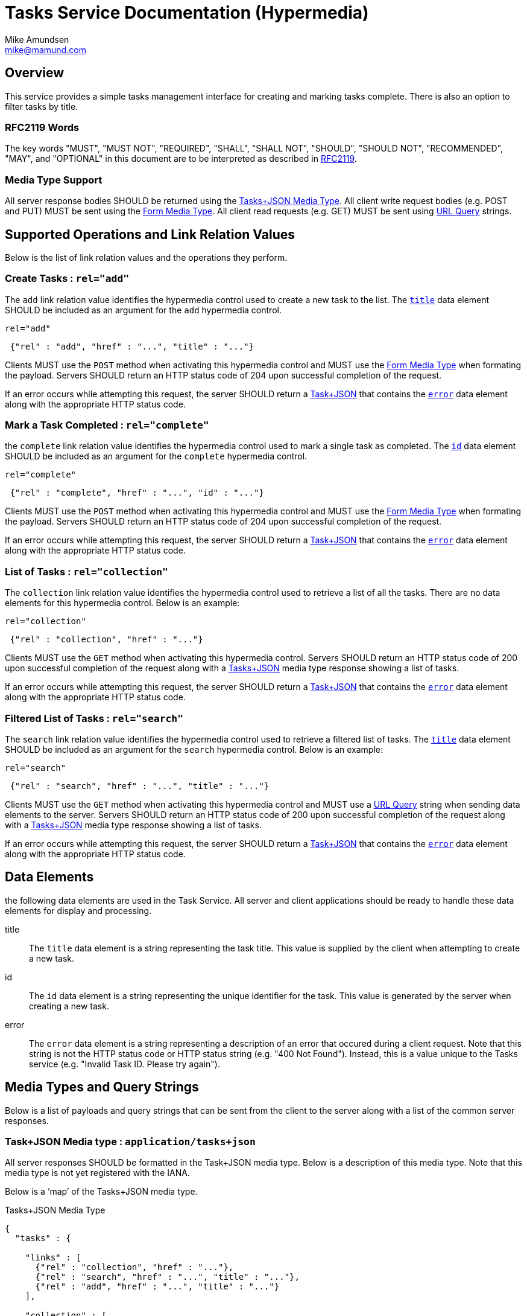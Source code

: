 Tasks Service Documentation (Hypermedia) 
========================================
:Author: Mike Amundsen
:Email:  mike@mamund.com

== Overview
This service provides a simple tasks management interface for creating and
marking tasks complete. There is also an option to filter tasks by title.

=== RFC2119 Words
The key words "MUST", "MUST NOT", "REQUIRED", "SHALL", "SHALL NOT", "SHOULD", 
"SHOULD NOT", "RECOMMENDED", "MAY", and "OPTIONAL" in this document are to be 
interpreted as described in link:http://tools.ietf.org/html/rfc2119[RFC2119].

=== Media Type Support
All server response bodies SHOULD be returned using the 
xref:tasks-mt[Tasks+JSON Media Type]. All client write request
bodies (e.g. POST and PUT) MUST be sent using the  
xref:tasks-form[Form Media Type]. All client read requests (e.g. GET) MUST
be sent using xref:tasks-query[URL Query] strings.

== Supported Operations and Link Relation Values
Below is the list of link relation values and the operations they perform.

[[add]]
=== Create Tasks : +rel="add"+
The +add+ link relation value identifies the hypermedia control used to create
a new task to the list. The xref:data-title[+title+] data element SHOULD be included as an
argument for the +add+ hypermedia control.

.+rel="add"+
----
 {"rel" : "add", "href" : "...", "title" : "..."}
----

Clients MUST use the +POST+ method when activating this hypermedia control and
MUST use the xref:task-form[Form Media Type] when formating the payload.
Servers SHOULD return an HTTP status code of 204 upon successful completion of
the request.

If an error occurs while attempting this request, the server SHOULD return a 
xref:tasks-mt[Task+JSON] that contains the xref:data-error[+error+] data element along with the 
appropriate HTTP status code.

[[complete]]
=== Mark a Task Completed : +rel="complete"+
the +complete+ link relation value identifies the hypermedia control used to
mark a single task as completed. The xref:data-id[+id+] data element SHOULD be
included as an argument for the +complete+ hypermedia control.

.+rel="complete"+
----
 {"rel" : "complete", "href" : "...", "id" : "..."}
----

Clients MUST use the +POST+ method when activating this hypermedia control and
MUST use the xref:task-form[Form Media Type] when formating the payload. 
Servers SHOULD return an HTTP status code of 204 upon successful completion of
the request.

If an error occurs while attempting this request, the server SHOULD return a 
xref:tasks-mt[Task+JSON] that contains the xref:data-error[+error+] data element along with the 
appropriate HTTP status code.

[[collection]]
=== List of Tasks : +rel="collection"+
The +collection+ link relation value identifies the hypermedia control used to 
retrieve a list of all the tasks. There are no data elements for this hypermedia
control. Below is an example:

.+rel="collection"+
----
 {"rel" : "collection", "href" : "..."}
----

Clients MUST use the +GET+ method when activating this hypermedia control. 
Servers SHOULD return an HTTP status code of 200 upon successful completion of
the request along with a xref:tasks-mt[Tasks+JSON] media type response showing 
a list of tasks.

If an error occurs while attempting this request, the server SHOULD return a 
xref:tasks-mt[Task+JSON] that contains the xref:data-error[+error+] data element along with the 
appropriate HTTP status code.

[[search]]
=== Filtered List of Tasks : +rel="search"+
The +search+ link relation value identifies the hypermedia control used to 
retrieve a filtered list of tasks. The xref:data-title[+title+] data element
SHOULD be included as an argument for the +search+ hypermedia control.
Below is an example:

.+rel="search"+
----
 {"rel" : "search", "href" : "...", "title" : "..."}
----

Clients MUST use the +GET+ method when activating this hypermedia control and
MUST use a xref:tasks-query[URL Query] string when sending data elements to the server.
Servers SHOULD return an HTTP status code of 200 upon successful completion of
the request along with a xref:tasks-mt[Tasks+JSON] media type response showing 
a list of tasks.

If an error occurs while attempting this request, the server SHOULD return a 
xref:tasks-mt[Task+JSON] that contains the xref:data-error[+error+] data element along with the 
appropriate HTTP status code.

== Data Elements
the following data elements are used in the Task Service. All server and client
applications should be ready to handle these data elements for display and processing.

[[data-title]]
title::
   The +title+ data element is a string representing the task title. This value is
supplied by the client when attempting to create a new task.
[[data-id]]
id::
   The +id+ data element is a string representing the unique identifier for the task.
This value is generated by the server when creating a new task. 
[[data-error]]
error::
   The +error+ data element is a string representing a description of an error that
occured during a client request. Note that this string is not the HTTP status code or
HTTP status string (e.g. "400 Not Found"). Instead, this is a value unique to the 
Tasks service (e.g. "Invalid Task ID. Please try again").

== Media Types and Query Strings
Below is a list of payloads and query strings that can be sent from the client 
to the server along with a list of the common server responses.

[[tasks-mt]]
=== Task+JSON Media type : +application/tasks+json+
All server responses SHOULD be formatted in the Task+JSON media type. Below is a 
description of this media type. Note that this media type is not yet registered with
the IANA.

Below is a `map' of the Tasks+JSON media type.

.Tasks+JSON Media Type
----
{
  "tasks" : {

    "links" : [
      {"rel" : "collection", "href" : "..."},
      {"rel" : "search", "href" : "...", "title" : "..."},
      {"rel" : "add", "href" : "...", "title" : "..."}
    ],
    
    "collection" : [
      {"id" : "...", 
       "title" : "...", 
       "link" : {"rel" : "complete", "href" : "...", "id" : "...}
      },
      ... 
    ],
 
    "error" : "..."
  }
}
----

[[tasks-form]]
=== Form Media type : +application/x-www-forms-urlencoded+
The link:http://tools.ietf.org/search/rfc1866#section-8.2.1[Form Media Type] (as
described in RFC1866) is used to send updates from the client to the server. 
Essentially, this means clients create payloads using a name/value pair approach. 

For example, if the hypermedia control indicates an argument named +title+ can be 
sent to the server, the client can format a payload that looks like the following:

.Form Media Type Payload
----
title=this%20is%20a%20new%20task
----
 
[[tasks-query]]
=== URL Query Strings
The link:http://tools.ietf.org/html/rfc3986#section-3[URI Query] (as described in 
RFC3986, is used to send read-only queries from the client to the server. Essentially, 
this means clients create URL query strings using a name/value pair approach.

For example, if the hypermedia cxontrol indicates an argument named +title+ can be
sent to the server, the clienht can format a query URL that looks like the following:

.URL Query String
----
http://example.org/tasks/?title=this+is+a+test
----

== Extensibility
This document describes the Tasks Hypermedia service. Any extensions to this service
MUST not redefine or change the use/meaning of any link relations, vocabulary names, 
or any elements of the +application/tasks+json+ media type as defined in this document. 
Clients that do not recognize extensions to the service SHOULD ignore them.

The details of designing and implementing extensions is beyond the scope of 
this document.

NOTE: It is possible that future forward-compatible modifications to this 
specification will include new link relations, objects, arrays, properties, etc. Extension 
designers should take care to prevent future modifications from breaking or 
redefining those modifications.
